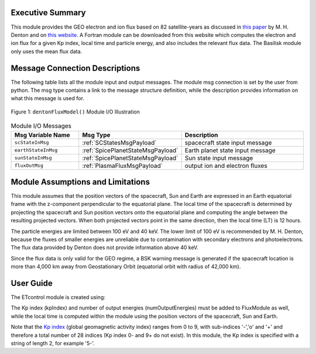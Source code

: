 Executive Summary
-----------------
This module provides the GEO electron and ion flux based on 82 satellite-years as discussed in `this paper <https://doi
.org/10.1002/2015SW001168>`__ by M. H. Denton and on `this website <https://gemelli.spacescience.org/mdenton/>`__.
A Fortran module can be downloaded from this website which computes the electron and ion flux for a given Kp index,
local time and particle energy, and also includes the relevant flux data. The Basilisk module only uses the mean
flux data.


Message Connection Descriptions
-------------------------------
The following table lists all the module input and output messages.  
The module msg connection is set by the user from python.  
The msg type contains a link to the message structure definition, while the description 
provides information on what this message is used for.

.. _ModuleIO_Denton_Flux_Model:
.. figure:: /../../src/simulation/environment/dentonFluxModel/_Documentation/Images/moduleDentonFluxModel.svg
    :align: center

    Figure 1: ``dentonFluxModel()`` Module I/O Illustration


.. list-table:: Module I/O Messages
    :widths: 25 25 50
    :header-rows: 1

    * - Msg Variable Name
      - Msg Type
      - Description
    * - ``scStateInMsg``
      - :ref:`SCStatesMsgPayload`
      - spacecraft state input message
    * - ``earthStateInMsg``
      - :ref:`SpicePlanetStateMsgPayload`
      - Earth planet state input message
    * - ``sunStateInMsg``
      - :ref:`SpicePlanetStateMsgPayload`
      - Sun state input message
    * - ``fluxOutMsg``
      - :ref:`PlasmaFluxMsgPayload`
      - output ion and electron fluxes

Module Assumptions and Limitations
----------------------------------
This module assumes that the position vectors of the spacecraft, Sun and Earth are expressed in an Earth equatorial
frame with the z-component perpendicular to the equatorial plane. The local time of the spacecraft is determined by
projecting the spacecraft and Sun position vectors onto the equatorial plane and computing the angle between the
resulting projected vectors. When both projected vectors point in the same direction, then the local time (LT) is 12
hours.

The particle energies are limited between 100 eV and 40 keV. The lower limit of 100 eV is recommended by M. H.
Denton, because the fluxes of smaller energies are unreliable due to contamination with secondary electrons and
photoelectrons. The flux data provided by Denton does not provide information above 40 keV.

Since the flux data is only valid for the GEO regime, a BSK warning message is generated if the spacecraft location is
more than 4,000 km away from Geostationary Orbit (equatorial orbit with radius of 42,000 km).

User Guide
----------
The ETcontrol module is created using:

.. code-block:: python
    :linenos:

    FluxModule = dentonFluxModel.DentonFluxModel()
    FluxModule.ModelTag = "dentonFluxModule"
    FluxModule.dataPath = bskPath + '/supportData/DentonGEO/'
    scSim.AddModelToTask(dynTaskName, FluxModule)

The Kp index (kpIndex) and number of output energies (numOutputEnergies) must be added to FluxModule as well, while
the local time is computed within the module using the position vectors of the spacecraft, Sun and Earth.

Note that the `Kp index <https://www.spaceweatherlive.com/en/help/the-kp-index.html>`__ (global geomagnetic activity
index) ranges from 0 to 9, with sub-indices '-','o' and '+' and therefore a total number of 28 indices (Kp index 0-
and 9+ do not exist). In this module, the Kp index is specified with a string of length 2, for example '5-'.